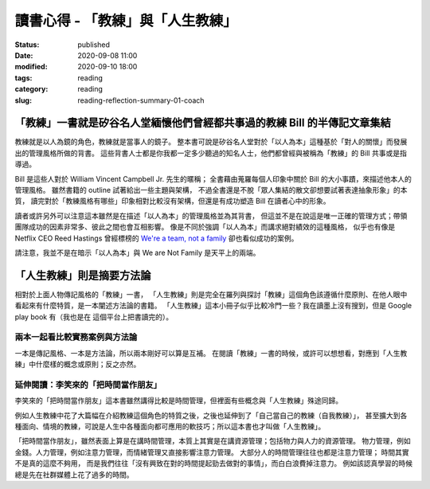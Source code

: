 讀書心得 - 「教練」與「人生教練」
#################################

:status: published
:date: 2020-09-08 11:00
:modified: 2020-09-10 18:00
:tags: reading
:category: reading
:slug: reading-reflection-summary-01-coach


「教練」一書就是矽谷名人堂緬懷他們曾經都共事過的教練 Bill 的半傳記文章集結
**************************************************************************

教練就是以人為鏡的角色，教練就是當事人的鏡子。
整本書可說是矽谷名人堂對於「以人為本」這種基於「對人的關懷」而發展出的管理風格所做的背書。
這些背書人士都是你我都一定多少聽過的知名人士，他們都曾經與被稱為「教練」的 Bill 共事或是指導過。

Bill 是這些人對於 William Vincent Campbell Jr. 先生的暱稱；
全書藉由蒐羅每個人印象中關於 Bill 的大小事蹟，來描述他本人的管理風格。
雖然書籍的 outline 試著給出一些主題與架構，
不過全書還是不脫「眾人集結的散文卻想要試著表達抽象形象」的本質，
讀完對於「教練風格有哪些」印象相對比較沒有架構，但還是有成功塑造 Bill 在讀者心中的形象。

讀者或許另外可以注意這本雖然是在描述「以人為本」的管理風格並為其背書，
但這並不是在說這是唯一正確的管理方式；帶領團隊成功的因素非常多、彼此之間也會互相影響。
像是不同於強調「以人為本」而講求絕對績效的這種風格，
似乎也有像是 Netflix CEO Reed Hastings 曾經標榜的 `We're a team, not a family <https://www.slideshare.net/reed2001/culture-1798664/26-The_Keeper_Test_Managers_UseWhich>`_ 卻也看似成功的案例。

請注意，我並不是在暗示「以人為本」與 We are Not Family 是天平上的兩端。


「人生教練」則是摘要方法論
**************************

相對於上面人物傳記風格的「教練」一書，
「人生教練」則是完全在羅列與探討「教練」這個角色該遵循什麼原則、在他人眼中看起來有什麼特質，是一本闡述方法論的書籍。
「人生教練」這本小冊子似乎比較冷門一些？我在讀墨上沒有搜到，但是 Google play book 有（我也是在 這個平台上把書讀完的）。


兩本一起看比較實務案例與方法論
==============================

一本是傳記風格、一本是方法論，所以兩本剛好可以算是互補。
在閱讀「教練」一書的時候，或許可以想想看，對應到「人生教練」中什麼樣的概念或原則；反之亦然。


延伸閱讀：李笑來的「把時間當作朋友」
====================================

李笑來的「把時間當作朋友」這本書雖然講得比較是時間管理，但裡面有些概念與「人生教練」殊途同歸。

例如人生教練中花了大篇幅在介紹教練這個角色的特質之後，之後也延伸到了「自己當自己的教練（自我教練）」，
甚至擴大到各種面向、情境的教練，可說是人生中各種面向都可應用的軟技巧；所以這本書也才叫做「人生教練」。

「把時間當作朋友」，雖然表面上算是在講時間管理，本質上其實是在講資源管理；包括物力與人力的資源管理。
物力管理，例如金錢。人力管理，例如注意力管理，而情緒管理又直接影響注意力管理。
大部分人的時間管理往往也都是注意力管理；
時間其實不是真的這麼不夠用，
而是我們往往「沒有興致在對的時間提起勁去做對的事情」，而白白浪費掉注意力。
例如該認真學習的時候總是先在社群媒體上花了過多的時間。
